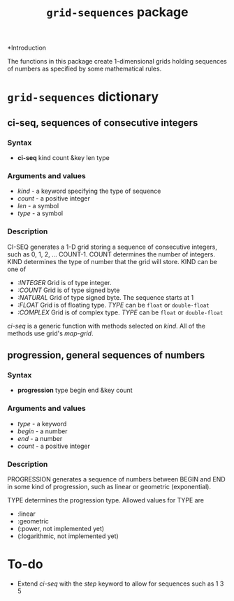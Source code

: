 #+title: ~grid-sequences~ package

*Introduction

The functions in this package create 1-dimensional grids holding
sequences of numbers as specified by some mathematical rules.

* ~grid-sequences~ dictionary

** ci-seq, sequences of consecutive integers

*** Syntax
    - *ci-seq* kind count &key len type

*** Arguments and values
    - /kind/ - a keyword specifying the type of sequence
    - /count/ - a positive integer
    - /len/ - a symbol
    - /type/ - a symbol

*** Description

    CI-SEQ generates a 1-D grid storing a sequence of consecutive
    integers, such as 0, 1, 2, ... COUNT-1.  COUNT determines the
    number of integers.  KIND determines the type of number that the
    grid will store.  KIND can be one of
    - /:INTEGER/ Grid is of type integer.  
    - /:COUNT/ Grid is of type signed byte
    - /:NATURAL/ Grid of type signed byte.  The sequence starts at 1
    - /:FLOAT/ Grid is of floating type.  /TYPE/ can be ~float~ or
      ~double-float~
    - /:COMPLEX/ Grid is of complex type.  /TYPE/ can be ~float~ or
      ~double-float~


    /ci-seq/ is a generic function with methods selected on /kind/.
    All of the methods use grid's /map-grid/.


** progression, general sequences of numbers

*** Syntax
    - *progression* type begin end &key count

*** Arguments and values
    - /type/ - a keyword
    - /begin/ - a number
    - /end/ - a number
    - /count/ - a positive integer

*** Description
    PROGRESSION generates a sequence of numbers between BEGIN and END
    in some kind of progression, such as linear or geometric
    (exponential).

    TYPE determines the progression type.  Allowed values for TYPE are
    - :linear
    - :geometric
    - (:power, not implemented yet)
    - (:logarithmic, not implemented yet)
      

* To-do
  - Extend /ci-seq/ with the /step/ keyword to allow for sequences
    such as 1 3 5

